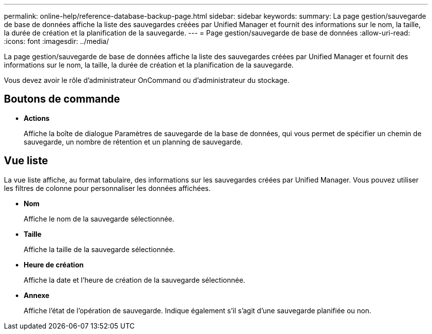 ---
permalink: online-help/reference-database-backup-page.html 
sidebar: sidebar 
keywords:  
summary: La page gestion/sauvegarde de base de données affiche la liste des sauvegardes créées par Unified Manager et fournit des informations sur le nom, la taille, la durée de création et la planification de la sauvegarde. 
---
= Page gestion/sauvegarde de base de données
:allow-uri-read: 
:icons: font
:imagesdir: ../media/


[role="lead"]
La page gestion/sauvegarde de base de données affiche la liste des sauvegardes créées par Unified Manager et fournit des informations sur le nom, la taille, la durée de création et la planification de la sauvegarde.

Vous devez avoir le rôle d'administrateur OnCommand ou d'administrateur du stockage.



== Boutons de commande

* *Actions*
+
Affiche la boîte de dialogue Paramètres de sauvegarde de la base de données, qui vous permet de spécifier un chemin de sauvegarde, un nombre de rétention et un planning de sauvegarde.





== Vue liste

La vue liste affiche, au format tabulaire, des informations sur les sauvegardes créées par Unified Manager. Vous pouvez utiliser les filtres de colonne pour personnaliser les données affichées.

* *Nom*
+
Affiche le nom de la sauvegarde sélectionnée.

* *Taille*
+
Affiche la taille de la sauvegarde sélectionnée.

* *Heure de création*
+
Affiche la date et l'heure de création de la sauvegarde sélectionnée.

* *Annexe*
+
Affiche l'état de l'opération de sauvegarde. Indique également s'il s'agit d'une sauvegarde planifiée ou non.


